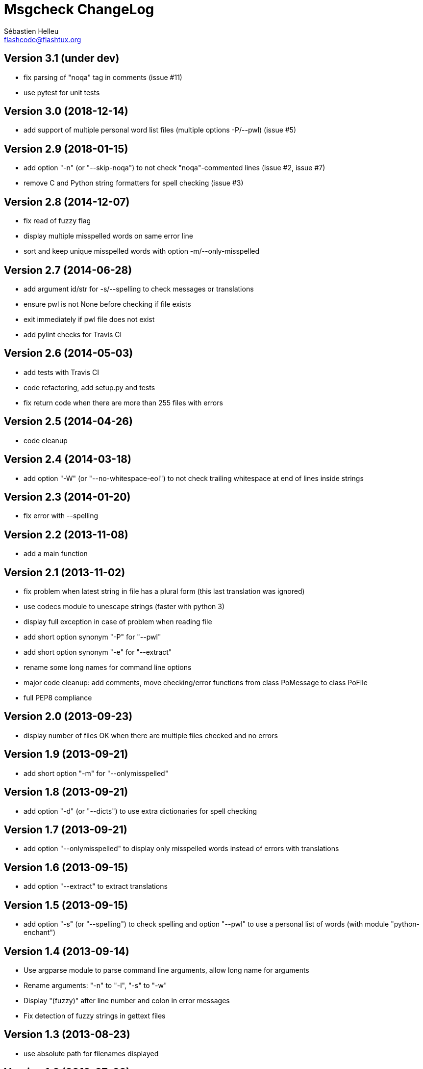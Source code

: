 = Msgcheck ChangeLog
:author: Sébastien Helleu
:email: flashcode@flashtux.org
:lang: en


== Version 3.1 (under dev)

* fix parsing of "noqa" tag in comments (issue #11)
* use pytest for unit tests

== Version 3.0 (2018-12-14)

* add support of multiple personal word list files (multiple options -P/--pwl) (issue #5)

== Version 2.9 (2018-01-15)

* add option "-n" (or "--skip-noqa") to not check "noqa"-commented lines (issue #2, issue #7)
* remove C and Python string formatters for spell checking (issue #3)

== Version 2.8 (2014-12-07)

* fix read of fuzzy flag
* display multiple misspelled words on same error line
* sort and keep unique misspelled words with option -m/--only-misspelled

== Version 2.7 (2014-06-28)

* add argument id/str for -s/--spelling to check messages or translations
* ensure pwl is not None before checking if file exists
* exit immediately if pwl file does not exist
* add pylint checks for Travis CI

== Version 2.6 (2014-05-03)

* add tests with Travis CI
* code refactoring, add setup.py and tests
* fix return code when there are more than 255 files with errors

== Version 2.5 (2014-04-26)

* code cleanup

== Version 2.4 (2014-03-18)

* add option "-W" (or "--no-whitespace-eol") to not check trailing whitespace
  at end of lines inside strings

== Version 2.3 (2014-01-20)

* fix error with --spelling

== Version 2.2 (2013-11-08)

* add a main function

== Version 2.1 (2013-11-02)

* fix problem when latest string in file has a plural form (this last
  translation was ignored)
* use codecs module to unescape strings (faster with python 3)
* display full exception in case of problem when reading file
* add short option synonym "-P" for "--pwl"
* add short option synonym "-e" for "--extract"
* rename some long names for command line options
* major code cleanup: add comments, move checking/error functions from
  class PoMessage to class PoFile
* full PEP8 compliance

== Version 2.0 (2013-09-23)

* display number of files OK when there are multiple files checked and no
  errors

== Version 1.9 (2013-09-21)

* add short option "-m" for "--onlymisspelled"

== Version 1.8 (2013-09-21)

* add option "-d" (or "--dicts") to use extra dictionaries for spell checking

== Version 1.7 (2013-09-21)

* add option "--onlymisspelled" to display only misspelled words instead of
  errors with translations

== Version 1.6 (2013-09-15)

* add option "--extract" to extract translations

== Version 1.5 (2013-09-15)

* add option "-s" (or "--spelling") to check spelling and option "--pwl" to
  use a personal list of words (with module "python-enchant")

== Version 1.4 (2013-09-14)

* Use argparse module to parse command line arguments, allow long name for
  arguments
* Rename arguments: "-n" to "-l", "-s" to "-w"
* Display "(fuzzy)" after line number and colon in error messages
* Fix detection of fuzzy strings in gettext files

== Version 1.3 (2013-08-23)

* use absolute path for filenames displayed

== Version 1.2 (2013-07-02)

* remove some fancy chars in output so that output can be used as compilation
  output in editors like Emacs

== Version 1.1 (2013-07-01)

* read environment variable "MSGCHECK_OPTIONS"

== Version 1.0 (2013-07-01)

* add option "-c" (do not check compilation)

== Version 0.9 (2013-07-01)

* use specific period for Japanese when checking punctuation

== Version 0.8 (2013-06-30)

* use own .po parser (about 200x faster!)
* add options "-f" (check fuzzy), "-q" (quiet) and "-v" (display version)

== Version 0.7 (2013-06-29)

* add options to disable some checks

== Version 0.6 (2013-06-29)

* check punctuation at end of string

== Version 0.5 (2013-01-02)

* replace os.system by subprocess
* display syntax when script is called without filename
* rename script to "msgcheck.py"

== Version 0.4 (2012-09-21)

* add check of compilation with "msgfmt -c"

== Version 0.3 (2011-04-14)

* allow multiple po filenames

== Version 0.2 (2011-04-10)

* add check of spaces at beginning/end of strings

== Version 0.1 (2010-03-22)

* first release
